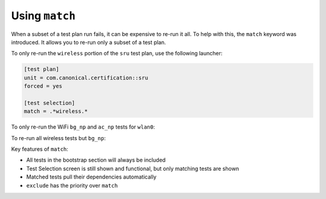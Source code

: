 Using ``match``
^^^^^^^^^^^^^^^

When a subset of a test plan run fails, it can be expensive to re-run it all.
To help with this, the ``match`` keyword was introduced. It allows you to re-run only a
subset of a test plan.

To only re-run the ``wireless`` portion of the ``sru`` test plan, use the
following launcher:

.. code-block:: ini

  [test plan]
  unit = com.canonical.certification::sru
  forced = yes

  [test selection]
  match = .*wireless.*

To only re-run the WiFi ``bg_np`` and ``ac_np`` tests for ``wlan0``:

.. code-block:: ini
  :emphasize-lines: 7-8

  [test plan]
  unit = com.canonical.certification::sru
  forced = yes

  [test selection]
  match =
    com.canonical.certification::wireless/wireless_connection_open_ac_np_wlan0
    com.canonical.certification::wireless/wireless_connection_open_bg_np_wlan0

To re-run all wireless tests but ``bg_np``:

.. code-block:: ini
  :emphasize-lines: 6-7

  [test plan]
  unit = com.canonical.certification::sru
  forced = yes

  [test selection]
  exclude = .*wireless.*bg_np.*
  match = .*wireless.*

Key features of ``match``:

* All tests in the bootstrap section will always be included
* Test Selection screen is still shown and functional, but only matching tests are shown
* Matched tests pull their dependencies automatically
* ``exclude`` has the priority over ``match``
